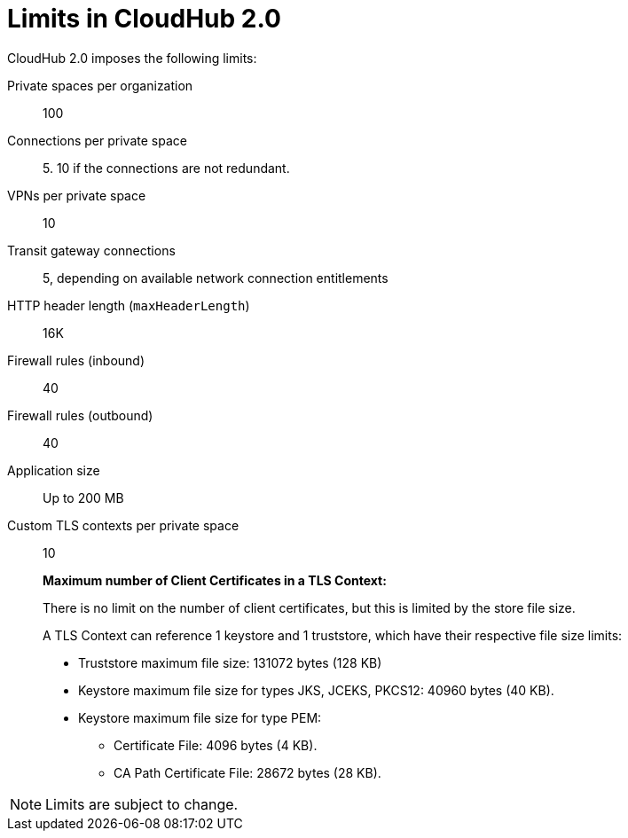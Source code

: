 = Limits in CloudHub 2.0

CloudHub 2.0 imposes the following limits:

Private spaces per organization:: 100

Connections per private space:: 5. 10 if the connections are not redundant.

VPNs per private space:: 10

Transit gateway connections:: 5, depending on available network connection entitlements

HTTP header length (`maxHeaderLength`):: 16K

Firewall rules (inbound):: 40

Firewall rules (outbound):: 40

Application size:: Up to 200 MB

Custom TLS contexts per private space:: 10
+
*Maximum number of Client Certificates in a TLS Context:*
+
There is no limit on the number of client certificates, but this is limited by the store file size.
+
A TLS Context can reference 1 keystore and 1 truststore, which have their respective file size limits:
+
* Truststore maximum file size: 131072 bytes (128 KB)
* Keystore maximum file size for types JKS, JCEKS, PKCS12: 40960 bytes (40 KB).
* Keystore maximum file size for type PEM:
** Certificate File: 4096 bytes (4 KB).
** CA Path Certificate File: 28672 bytes (28 KB).




[NOTE]
Limits are subject to change.
